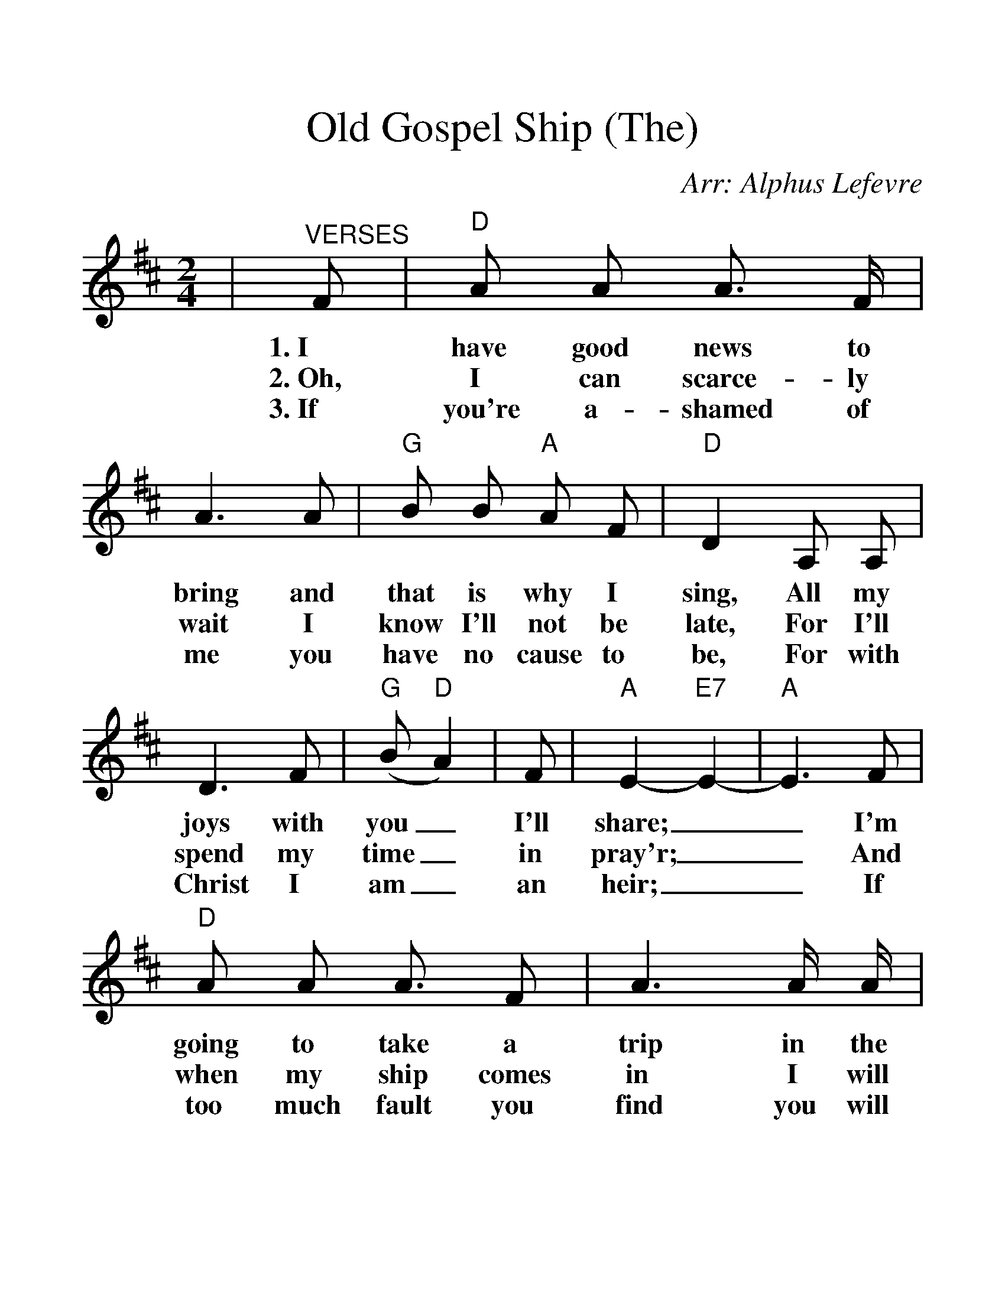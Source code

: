 %%scale 1.31
%%barsperstaff 4
X: 1
T:Old Gospel Ship (The)
C:Arr: Alphus Lefevre
M:2/4
L:1/8
K:D
%%staves{RH1 RH2}
V:RH1 clef=treble
|"^VERSES"F|"D"A A A3/2 F/2|A3 A|"G"B B "A"A F|"D"D2 A, A,|D3 F|("G"B "D"A2)
w:1.~I have good news to bring and that is why I sing, All my joys with you_
w:2.~Oh, I can scarce-ly wait I know I'll not be late, For I'll spend my time_
w:3.~If you're a-shamed of me you have no cause to be, For with Christ I am_
|F|"A"E2-"E7"E2-|"A"E3 F|"D"A A A3/2 F|A3 A/2 A/2|"G"B-B "A"A F|"D"D2
w:I'll share;__ I'm going to take a trip in the Old_ Gos-pel ship
w:in pray'r;__ And when my ship comes in I will leave this world of sin
w:an heir;__ If too much fault you find you will sure be left be-hind.
|F/2-F/2 "Em"G|"D"A3 "Em"G|"D"F3 "A7"E|"D"D2-"G"D2-|"D"D3
w:And_ go sail-ing thru the air,__
w:And_ go sail-ing thru the air,__
w:While I go sail-ing thru the air,__
|"^CHORUS"F|"D"A A/2 A/2 A3/2 F/2|A3 A/2 A/2
w:Oh, I'm "gon-na" take a trip, in the
|"G"B/2 B3 "A"A F|"D"D3 A,|D/2 D/2 D/2 F/2|("G"B"D"A2) F|"A"A2-"E7"A2-|"A"A3 F|"D"A A/2 A/2
w:good Old Gos-pel Ship, I'm go-ing far be-yond_ the sky;__ Oh, I'm "gon-na"
|A F|A3 A|"G"B3 B/2 "A"A F|"D"D2 F "Em"G|"D"A "Em"A2 G|"D"F3 "A7"E|"D"D2-"G"D2-|"D"D3||
w:shout and sing un-til the hea-vens ring, When I'm bid-ding this world good-bye.__

